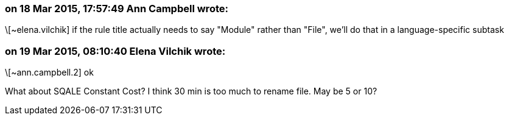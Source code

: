 === on 18 Mar 2015, 17:57:49 Ann Campbell wrote:
\[~elena.vilchik] if the rule title actually needs to say "Module" rather than "File", we'll do that in a language-specific subtask

=== on 19 Mar 2015, 08:10:40 Elena Vilchik wrote:
\[~ann.campbell.2] ok

What about SQALE Constant Cost? I think 30 min is too much to rename file. May be 5 or 10?

